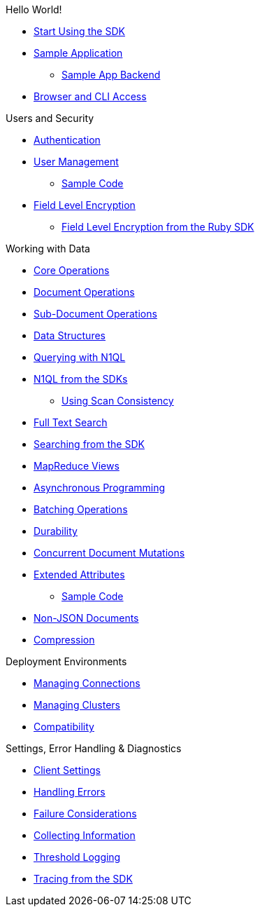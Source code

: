 .Hello World!
* xref:start-using-sdk.adoc[Start Using the SDK]
* xref:common/sample-application.adoc[Sample Application]
 ** xref:sample-app-backend.adoc[Sample App Backend]
* xref:common/webui-cli-access.adoc[Browser and CLI Access]

.Users and Security
* xref:sdk-authentication-overview.adoc[Authentication]
* xref:sdk-user-management-overview.adoc[User Management]
 ** xref:sdk-user-management-example.adoc[Sample Code]
* xref:common/encryption.adoc[Field Level Encryption]
 ** xref:encrypting-using-sdk.adoc[Field Level Encryption from the Ruby SDK]

.Working with Data
* xref:common/core-operations.adoc[Core Operations]
* xref:document-operations.adoc[Document Operations]
* xref:common/subdocument-operations.adoc[Sub-Document Operations]
* xref:datastructures.adoc[Data Structures]
* xref:common/n1ql-query.adoc[Querying with N1QL]
* xref:n1ql-queries-with-sdk.adoc[N1QL from the SDKs]
 ** xref:scan-consistency-examples.adoc[Using Scan Consistency]
* xref:common/full-text-search-overview.adoc[Full Text Search]
* xref:full-text-searching-with-sdk.adoc[Searching from the SDK]
* xref:view-queries-with-sdk.adoc[MapReduce Views]
* xref:async-programming.adoc[Asynchronous Programming]
* xref:common/batching-operations.adoc[Batching Operations]
* xref:common/durability.adoc[Durability]
* xref:common/concurrent-mutations-cluster.adoc[Concurrent Document Mutations]
* xref:sdk-xattr-overview.adoc[Extended Attributes]
 ** xref:sdk-xattr-example.adoc[Sample Code]
* xref:common/nonjson.adoc[Non-JSON Documents]
* xref:common/compression-intro.adoc[Compression]

.Deployment Environments
* xref:managing-connections.adoc[Managing Connections]
* xref:managing-clusters.adoc[Managing Clusters]
* xref:compatibility-versions-features.adoc[Compatibility]

.Settings, Error Handling & Diagnostics
* xref:client-settings.adoc[Client Settings]
* xref:handling-error-conditions.adoc[Handling Errors]
* xref:failure-considerations.adoc[Failure Considerations]
* xref:collecting-information-and-logging.adoc[Collecting Information]
* xref:threshold-logging.adoc[Threshold Logging]
* xref:tracing-from-the-sdk.adoc[Tracing from the SDK]

